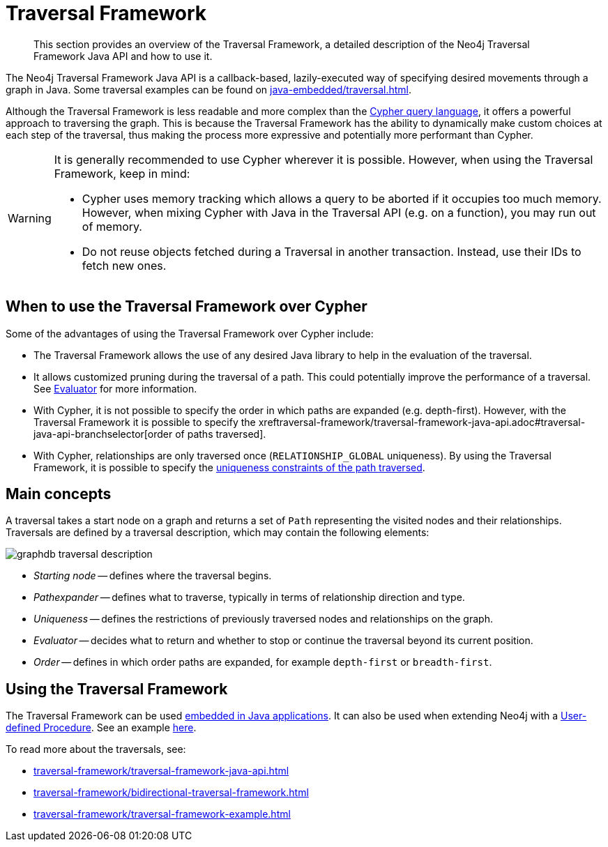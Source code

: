 :description: The Neo4j Traversal Framework Java API.

:org-neo4j-graphdb-Direction-both: {neo4j-javadocs-base-uri}/org/neo4j/graphdb/Direction.html#BOTH


[[traversal]]
= Traversal Framework

[abstract]
--
This section provides an overview of the Traversal Framework, a detailed description of the Neo4j Traversal Framework Java API and how to use it.
--

The Neo4j Traversal Framework Java API is a callback-based, lazily-executed way of specifying desired movements through a graph in Java.
Some traversal examples can be found on xref:java-embedded/traversal.adoc[].

Although the Traversal Framework is less readable and more complex than the link:https://neo4j.com/docs/cypher-manual/[Cypher query language], it offers a powerful approach to traversing the graph.
This is because the Traversal Framework has the ability to dynamically make custom choices at each step of the traversal, thus making the process more expressive and potentially more performant than Cypher.

[WARNING]
====
It is generally recommended to use Cypher wherever it is possible.
However, when using the Traversal Framework, keep in mind:

* Cypher uses memory tracking which allows a query to be aborted if it occupies too much memory.
However, when mixing Cypher with Java in the Traversal API (e.g. on a function), you may run out of memory.
* Do not reuse objects fetched during a Traversal in another transaction.
Instead, use their IDs to fetch new ones.
====

== When to use the Traversal Framework over Cypher

Some of the advantages of using the Traversal Framework over Cypher include:

* The Traversal Framework allows the use of any desired Java library to help in the evaluation of the traversal.
* It allows customized pruning during the traversal of a path.
This could potentially improve the performance of a traversal.
See xref:traversal-framework/traversal-framework-java-api.adoc#traversal-java-api-evaluator[Evaluator] for more information.
* With Cypher, it is not possible to specify the order in which paths are expanded (e.g. depth-first).
However, with the Traversal Framework it is possible to specify the xreftraversal-framework/traversal-framework-java-api.adoc#traversal-java-api-branchselector[order of paths traversed].
* With Cypher, relationships are only traversed once (`RELATIONSHIP_GLOBAL` uniqueness).
By using the Traversal Framework, it is possible to specify the xref:traversal-framework/traversal-framework-java-api.adoc#traversal-java-api-uniqueness[uniqueness constraints of the path traversed].


[[traversal-concepts]]
== Main concepts

A traversal takes a start node on a graph and returns a set of ``Path`` representing the visited nodes and their relationships.
Traversals are defined by a traversal description, which may contain the following elements:

image::graphdb-traversal-description.svg[role="middle"]

* _Starting node_ -- defines where the traversal begins.
* _Pathexpander_ -- defines what to traverse, typically in terms of relationship direction and type.
* _Uniqueness_ -- defines the restrictions of previously traversed nodes and relationships on the graph.
* _Evaluator_ -- decides what to return and whether to stop or continue the traversal beyond its current position.
* _Order_ -- defines in which order paths are expanded, for example `depth-first` or `breadth-first`.

[[implementing-traversal-api]]
== Using the Traversal Framework

The Traversal Framework can be used xref:java-embedded/index.adoc[embedded in Java applications].
It can also be used when extending Neo4j with a xref:extending-neo4j/procedures.adoc[User-defined Procedure].
See an example xref:traversal-framework/traversal-framework-example.adoc#traversal-in-a-procedure-example[here].

To read more about the traversals, see:

* xref:traversal-framework/traversal-framework-java-api.adoc[]
* xref:traversal-framework/bidirectional-traversal-framework.adoc[]
* xref:traversal-framework/traversal-framework-example.adoc[]
